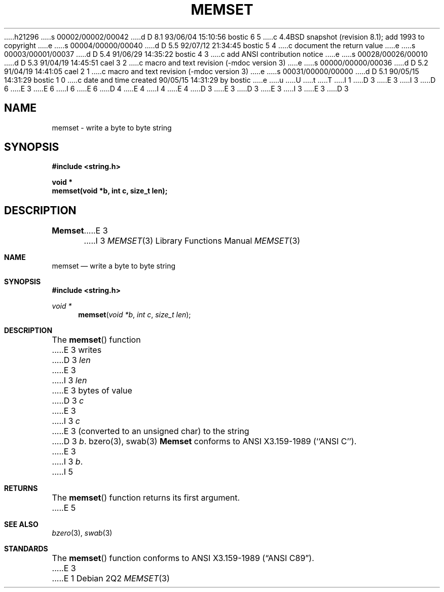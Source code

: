 h21296
s 00002/00002/00042
d D 8.1 93/06/04 15:10:56 bostic 6 5
c 4.4BSD snapshot (revision 8.1); add 1993 to copyright
e
s 00004/00000/00040
d D 5.5 92/07/12 21:34:45 bostic 5 4
c document the return value
e
s 00003/00001/00037
d D 5.4 91/06/29 14:35:22 bostic 4 3
c add ANSI contribution notice
e
s 00028/00026/00010
d D 5.3 91/04/19 14:45:51 cael 3 2
c macro and text revision (-mdoc version 3)
e
s 00000/00000/00036
d D 5.2 91/04/19 14:41:05 cael 2 1
c macro and text revision (-mdoc version 3)
e
s 00031/00000/00000
d D 5.1 90/05/15 14:31:29 bostic 1 0
c date and time created 90/05/15 14:31:29 by bostic
e
u
U
t
T
I 1
D 3
.\" Copyright (c) 1990 The Regents of the University of California.
E 3
I 3
D 6
.\" Copyright (c) 1990, 1991 The Regents of the University of California.
E 3
.\" All rights reserved.
E 6
I 6
.\" Copyright (c) 1990, 1991, 1993
.\"	The Regents of the University of California.  All rights reserved.
E 6
.\"
.\" This code is derived from software contributed to Berkeley by
D 4
.\" Chris Torek.
E 4
I 4
.\" Chris Torek and the American National Standards Committee X3,
.\" on Information Processing Systems.
.\"
E 4
D 3
.\"
E 3
.\" %sccs.include.redist.man%
.\"
D 3
.\"	%W% (Berkeley) %G%
E 3
I 3
.\"     %W% (Berkeley) %G%
E 3
.\"
D 3
.TH MEMSET 3 "%Q%"
.UC 7
.SH NAME
memset \- write a byte to byte string
.SH SYNOPSIS
.nf
.ft B
#include <string.h>

void *
memset(void *b, int c, size_t len);
.ft R
.nf
.SH DESCRIPTION
.B Memset
E 3
I 3
.Dd %Q%
.Dt MEMSET 3
.Os
.Sh NAME
.Nm memset
.Nd write a byte to byte string
.Sh SYNOPSIS
.Fd #include <string.h>
.Ft void *
.Fn memset "void *b" "int c" "size_t len"
.Sh DESCRIPTION
The
.Fn memset
function
E 3
writes
D 3
.I len
E 3
I 3
.Fa len
E 3
bytes of value
D 3
.I c
E 3
I 3
.Fa c
E 3
(converted to an unsigned char) to the string
D 3
.IR b .
.SH SEE ALSO
bzero(3), swab(3)
.SH STANDARDS
.B Memset
conforms to ANSI X3.159-1989 (``ANSI C'').
E 3
I 3
.Fa b .
I 5
.Sh RETURNS
The
.Fn memset
function returns its first argument.
E 5
.Sh SEE ALSO
.Xr bzero 3 ,
.Xr swab 3
.Sh STANDARDS
The
.Fn memset
function
conforms to
.St -ansiC .
E 3
E 1
